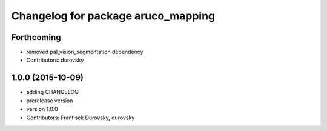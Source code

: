 ^^^^^^^^^^^^^^^^^^^^^^^^^^^^^^^^^^^
Changelog for package aruco_mapping
^^^^^^^^^^^^^^^^^^^^^^^^^^^^^^^^^^^

Forthcoming
-----------
* removed pal_vision_segmentation dependency
* Contributors: durovsky

1.0.0 (2015-10-09)
------------------
* adding CHANGELOG
* prerelease version
* version 1.0.0
* Contributors: Frantisek Durovsky, durovsky
